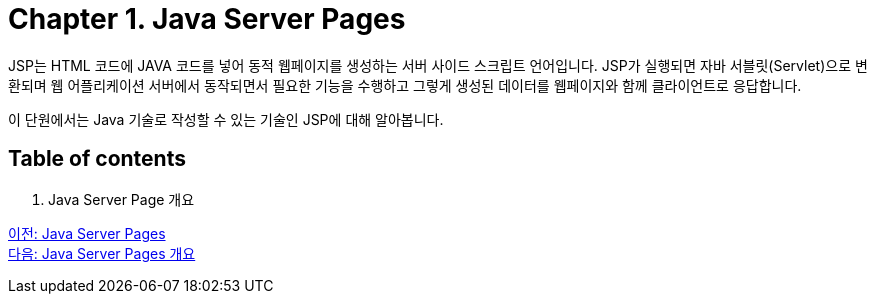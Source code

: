 = Chapter 1. Java Server Pages

JSP는 HTML 코드에 JAVA 코드를 넣어 동적 웹페이지를 생성하는 서버 사이드 스크립트 언어입니다. JSP가 실행되면 자바 서블릿(Servlet)으로 변환되며 웹 어플리케이션 서버에서 동작되면서 필요한 기능을 수행하고 그렇게 생성된 데이터를 웹페이지와 함께 클라이언트로 응답합니다.

이 단원에서는 Java 기술로 작성할 수 있는 기술인 JSP에 대해 알아봅니다.

== Table of contents

1. Java Server Page 개요

link:./01_jsp.adoc[이전: Java Server Pages] +
link:./03_introduction_jsp.adoc[다음: Java Server Pages 개요]
